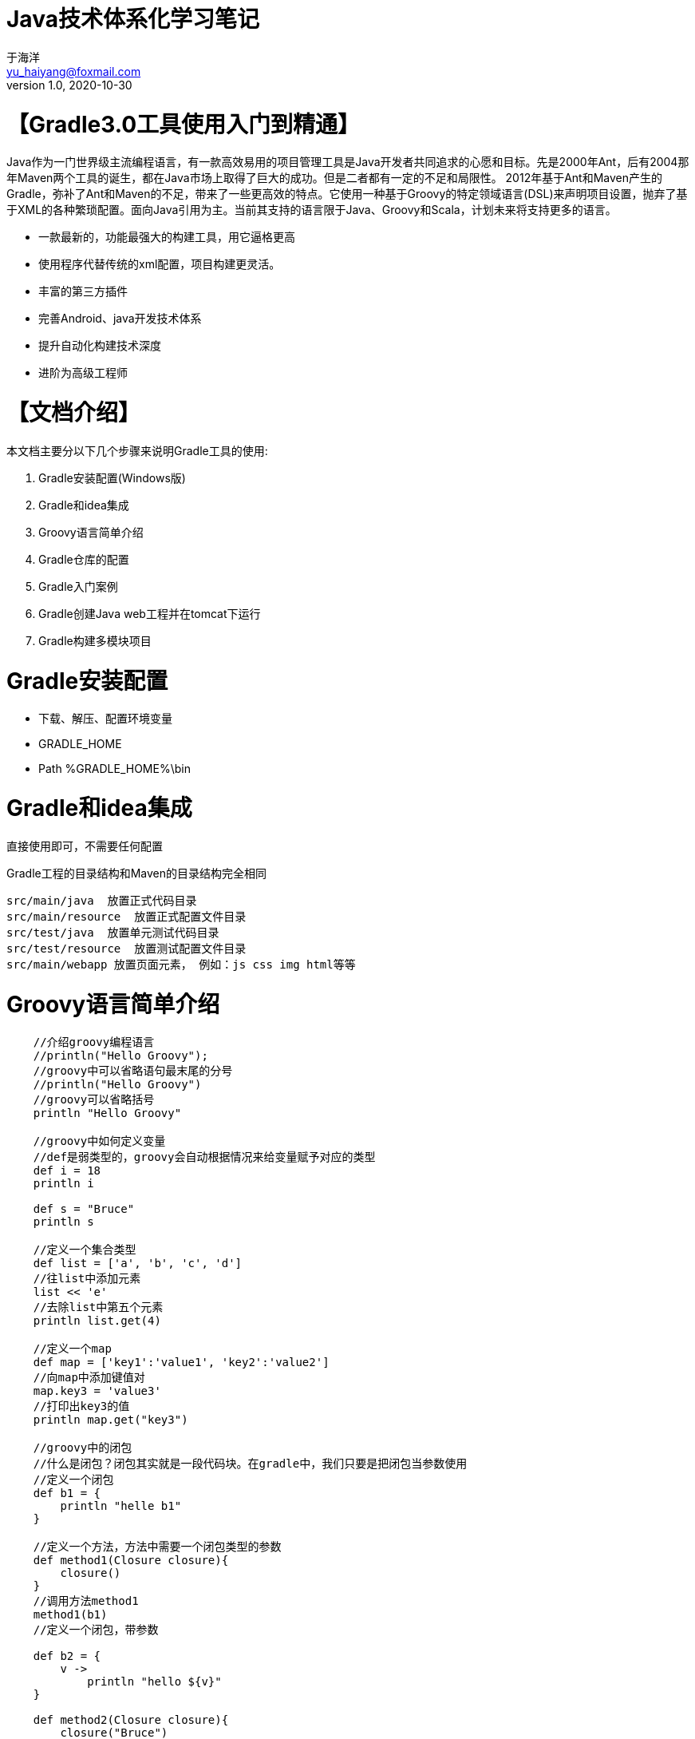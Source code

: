 = Java技术体系化学习笔记
于海洋 <yu_haiyang@foxmail.com>
v1.0, 2020-10-30
:doctype: book

= 【Gradle3.0工具使用入门到精通】

Java作为一门世界级主流编程语言，有一款高效易用的项目管理工具是Java开发者共同追求的心愿和目标。先是2000年Ant，后有2004那年Maven两个工具的诞生，都在Java市场上取得了巨大的成功。但是二者都有一定的不足和局限性。
2012年基于Ant和Maven产生的Gradle，弥补了Ant和Maven的不足，带来了一些更高效的特点。它使用一种基于Groovy的特定领域语言(DSL)来声明项目设置，抛弃了基于XML的各种繁琐配置。面向Java引用为主。当前其支持的语言限于Java、Groovy和Scala，计划未来将支持更多的语言。

- 一款最新的，功能最强大的构建工具，用它逼格更高
- 使用程序代替传统的xml配置，项目构建更灵活。
- 丰富的第三方插件
- 完善Android、java开发技术体系
- 提升自动化构建技术深度
- 进阶为高级工程师

= 【文档介绍】

本文档主要分以下几个步骤来说明Gradle工具的使用:

1. Gradle安装配置(Windows版)
2. Gradle和idea集成
3. Groovy语言简单介绍
4. Gradle仓库的配置
5. Gradle入门案例
6. Gradle创建Java web工程并在tomcat下运行
7. Gradle构建多模块项目

= Gradle安装配置

- 下载、解压、配置环境变量
- GRADLE_HOME
- Path %GRADLE_HOME%\bin

= Gradle和idea集成

直接使用即可，不需要任何配置

Gradle工程的目录结构和Maven的目录结构完全相同

    src/main/java  放置正式代码目录
    src/main/resource  放置正式配置文件目录
    src/test/java  放置单元测试代码目录
    src/test/resource  放置测试配置文件目录
    src/main/webapp 放置页面元素， 例如：js css img html等等

= Groovy语言简单介绍

[source groovy]
----
    //介绍groovy编程语言
    //println("Hello Groovy");
    //groovy中可以省略语句最末尾的分号
    //println("Hello Groovy")
    //groovy可以省略括号
    println "Hello Groovy"

    //groovy中如何定义变量
    //def是弱类型的，groovy会自动根据情况来给变量赋予对应的类型
    def i = 18
    println i

    def s = "Bruce"
    println s

    //定义一个集合类型
    def list = ['a', 'b', 'c', 'd']
    //往list中添加元素
    list << 'e'
    //去除list中第五个元素
    println list.get(4)

    //定义一个map
    def map = ['key1':'value1', 'key2':'value2']
    //向map中添加键值对
    map.key3 = 'value3'
    //打印出key3的值
    println map.get("key3")

    //groovy中的闭包
    //什么是闭包？闭包其实就是一段代码块。在gradle中，我们只要是把闭包当参数使用
    //定义一个闭包
    def b1 = {
        println "helle b1"
    }

    //定义一个方法，方法中需要一个闭包类型的参数
    def method1(Closure closure){
        closure()
    }
    //调用方法method1
    method1(b1)
    //定义一个闭包，带参数

    def b2 = {
        v ->
            println "hello ${v}"
    }

    def method2(Closure closure){
        closure("Bruce")
    }

    method2(b2)


    int x = 10
    println(x.class)
    double y = 3.24
    println(y.class)

    def z = 3.14
    println(z.class)
    b = 4
    println(b.class)
    d = 3.14
    println(d.class)


    // ============常用定义字符串的方式==============
    def name = "Bruce"
    println(name.class)

    // 无格式字符串
    def name_1 = 'a single \'a\' string'
    println(name_1)
    println(name_1.class)

    // 有格式字符串
    def thupleName = '''three
            signle
    string'''
    println(thupleName)
    println(thupleName.class)


    // 双引号可扩展字符串
    def doubleName = "double string"
    println(doubleName)
    println(doubleName.class)

    def sayHello = "HellO: ${name}"
    println(sayHello)
    println(sayHello.class)

    // 可扩展做任意的表达式
    def sum = "The sum of 2 and 3 equals ${2 + 3}"
    println(sum)

    // 不加\第一行会是空行
    def doubleName_2 = """\
    you are
    the best"""
    println(doubleName_2)
    println(doubleName_2.class)

    String echo(String message){
        return message
    }

    // String 和 GString 可以互转
    def result = echo(sum)
    println(result)

    def res = "${echo(sum)}"
    println(res)


    // ============== 字符串的方法==============
    def str = "groovy Hello"
    // 第二个参数不填写默认是空格
    println(str.center(8, 'a'))
    println(str.padLeft(8, 'a')) // padRight同理

    def str2 = 'Hello'

    // 字符串ASCII码比较
    println(str.compareTo(str2))
    println(str > str2)

    // 获取索引位置的值
    println(str.getAt(0))
    println(str[0])
    println(str[-1])
    // 0到3
    println(str[0..3])

    println(str.minus(str2))
    println(str - str2)

    // 字符串翻转
    println(str.reverse())

    // 首字母大写
    println(str.capitalize())

    // 是否是数字类型
    println(str.isNumber())

    // str.toInteger()


    /* ================条件判断和循环============== */
    def s = 1.23
    switch (s){
        case "foo":
            result = 'found foo'
            break
        case 'bar':
            result = 'bar'
            break
        case [1.23, 4, 5, 6, 'inlist']:
            result = 'list' // 列表
            break
        case 12..30:
            result = 'range' // 范围
            break
        case Integer:
            result = 'integer'
            break
        case BigDecimal:
            result = 'big decimal'
            break
        default:
            result = 'default'
    }
    println(result)

    sum = 0
    for (i in 0..9){
        sum += i
    }
    println(sum)

    sum = 0

    // 对list的循环
    for (i in [1,2,3,4,5,6,7,8,9]){
        sum += i
    }
    println(sum)

    // 对map的循环
    for (i in ['lily':1, 'luck':2, 'xm':3]){
        println(i.key)
        sum += i.value
    }
    println(sum)



    /* =======================闭包================== */
    // Groovy中闭包基础
    // 闭包定义：闭包就是一段代码块，使用同方法
    def clouser = {
        println("Hello Groovy")
    }
    // 调用
    //clouser.call()
    // 另一种调用方式
    clouser()

    // 有参数的闭包
    def func = { String name_, int age -> println("Hello ${name_}, My Age is ${age}")}
    func("Bruce", 18)

    // 所有的闭包都有一个it默认参数,当我们指定参数时，这个默认参数就没有了
    def default_ = { println("Hello ${it}")}
    default_("Bruce")

    // 闭包的返回值
    def return_ = { String name_ ->
        return "Hello ${name_}"
    }
    println(return_("Bruce_"))
    // 即使不写return，闭包也会返回一个null值，
    // 只有一个参数调用时，不写参数，也不会报错，默认参数是null

    // Groovy中闭包的使用
    // 与基本类型的结合使用

    int m = 5

    // 求指定number的阶乘
    int fab(int number) {
        int result = 1
        1.upto(number, {num -> result *= num})
        return result
    }

    println(fab(m))
    int fab2(int number) {
        int result = 1
    //    number.downto(1, {num -> result *= num })
        number.downto(1){ num -> result *= num } // 闭包写在括号内或者括号外都是可以的
        return result
    }
    println(fab2(m))

    int cal(int number) {
        int result
        number.times {num -> result += num}
        return result
    }
    println(cal(101))
    // 与String结合使用

    String str_ = "the 2 and 3 is 5"
    // each的遍历, 返回值还是调用者本身
    str_.each {
        String temp -> print(temp.multiply(2))
    }
    println()
    // find查找复合条件的第一个, 闭包的返回值必须是boolean类型
    println(str_.find {
        String s_ -> s_.isNumber()
    })

    def list = str_.findAll{ String s_ -> s_.isNumber()}
    println(list.toListString())

    // 只要包含数字就返回True
    def res_ = str_.any { String s_ -> s_.isNumber()}
    println(res_)
    println(str_.every{ String s_ -> s_.isNumber()})

    // 将调用者的每一个元素执行闭包操作
    def list_ = str.collect { it.toUpperCase()}
    println(list_.toListString())

    // 与数据结构结合使用



    // 与文件等结合使用



    // Groovy中闭包的进阶
    /**闭包的三个重要变量：this、owner、delegate*/
    def scriptClouser = {
        println("scriptClouser this:" + this) // 代表闭包定义处的类
        println("scriptClouser owner:" + owner) //代表闭包定义处的类或者对象
        println("scriptClouser delegate:" + delegate) // 代表任意对象，默认与owner一致
    }

    scriptClouser.call()

    // 定义了一个内部类
    class Person {
        def static classClouser = {
            println("classClouser this:" + this)
            println("classClouser owner:" + owner)
            println("classClouser delegate:" + delegate)
        }

        def static say() {
            def classClouser = {
                println("methodClassClouser this:" + this)
                println("methodClassClouser owner:" + owner)
                println("methodClassClouser delegate:" + delegate)
            }
            classClouser.call()
        }

        def classClouser_ = {
            println("classClouser this:" + this)
            println("classClouser owner:" + owner)
            println("classClouser delegate:" + delegate)
        }

        def say_() {
            def classClouser = {
                println("methodClassClouser this:" + this)
                println("methodClassClouser owner:" + owner)
                println("methodClassClouser delegate:" + delegate)
            }
            classClouser.call()
        }
    }

    Person.classClouser.call()
    Person.say()

    Person p = new Person()
    p.classClouser_.call()
    p.say_()


    // 闭包中定义一个闭包
    def nestClouser = {

        def innerClouser = {
            println("methodClassClouser this:" + this)
            println("methodClassClouser owner:" + owner)
            println("methodClassClouser delegate:" + delegate)
        }
        innerClouser.delegate = p // 修改默认的delegate
        innerClouser.call()
    }
    nestClouser.call()
    /**
     * 1. 大多数情况下this\owner\delegate的值是一样的
     * 2. 在闭包中定义闭包 this与owner、delegate的值不一样
     * 3. 人为修改delegate值后 delegate的值与owner不同
     */

    // 闭包的委托策略
    class Student {
        String name
        def pretty = {"My Name is ${name}"}
        String toString() {
            pretty.call()
        }
    }

    class Teacher {
        String name
    }

    def stu = new Student(name: 'Bruce')
    def tea = new Teacher(name: 'Jack')
    println(stu.toString())
    stu.pretty.delegate = tea
    stu.pretty.resolveStrategy = Closure.DELEGATE_FIRST
    println(stu.toString())

    /**数据结构*/
    // groovy中的list列表
    // def list = new ArrayList() // Java 的定义方式
    def list = [1, 2, 3, 4, 5]  // groovy中定义的list
    println(list.class)
    println(list.size())
    def array = [1, 2, 3, 4, 5] as int[]
    println(array.class)
    int[] array2 = [1, 2, 3, 4, 5]
    println(array2.class)
    // Groovy 中的数组和list的操作都是一样的
    /** 列表的排序*/
    def sortedList = [5, -3, 2, 8, 4, -9]
    // 根据绝对值大小进行排序
    Comparator mc = { a, b -> a == b ? 0 : Math.abs(a) < Math.abs(b) ? -1 : 1 }
    // Java中的排序
    // Collections.sort(sortedList, mc)
    // Groovy中的排序
    //sortedList.sort(mc)
    // 使用闭包传递参数
    sortedList.sort { a, b -> a == b ? 0 : Math.abs(a) < Math.abs(b) ? -1 : 1 }
    println(sortedList)

    // 字符串列表
    def sortStringList = ['abc', 'z', 'Hello', 'groovy', 'java']
    sortStringList.sort { it -> return it.size() }
    println(sortStringList)

    /**列表的查找*/
    def findList = [5, -3, 2, 8, 4, -9]
    int result = findList.find { return it % 2 == 0 }
    println(result)

    def resultList = findList.findAll { return it % 2 != 0 }
    println(resultList.toListString())

    println(findList.any { return it % 2 != 0 })
    println(findList.every { return it % 2 != 0 })

    println(findList.min())
    println(findList.max())

    println(findList.min { return Math.abs(it) })
    println(findList.max { return Math.abs(it) })

    print(findList.count { return it % 2 == 0 })

    /** list的添加元素 */
    list.add(6)
    list.leftShift(7)
    list << 8
    println(list.toListString())
    def plusList = list + 9
    println(plusList.toListString())

    /** list的删除操作 */
    //list.remove(7)
    //list.remove((Object)7)
    //list.removeAt(7)
    //list.removeElement(6)
    list.removeAll{return it % 2 == 0}
    println(list - [6, 7])

    /**map*/

    //def map = new HashMap()

    def colors = [red: 'ff0000', green: '00ff00', blue: '0000ff']
    println(colors.getClass())

    println(colors.get('red'))
    println(colors.getAt('red'))
    println(colors['red'])
    println(colors.red)

    // 添加元素
    colors.yellow = 'ffff00'
    println(colors.toMapString())

    colors.leftShift(orange: 'ff00ff')
    colors.complex = [a: 1, b: 2]
    println(colors.toMapString())

    /**Map操作*/
    def students = [
            1: [number: '0001', name: 'Bob', score: 55, sex: 'male'],
            2: [number: '0002', name: 'Johnny', score: 62, sex: 'female'],
            3: [number: '0003', name: 'Bruce', score: 73, sex: 'female'],
            4: [number: '0004', name: 'Amy', score: 66, sex: 'male'],
    ]

    //遍历
    students.each { def student ->
        println(" this key is ${student.key}, the value is ${student.value}")
    }

    // 带索引的遍历
    students.eachWithIndex { def student, int index ->
        println(" index is ${index}, this key is ${student.key}, the value is ${student.value}")
    }


    students.each { key, value ->
        println(" this key is ${key}, the value is ${value}")
    }

    // 直接遍历key-value
    students.eachWithIndex { key, value, index ->
        println(" index is ${index}, this key is ${key}, the value is ${value}")
    }

    // Map的查找
    def entry = students.find { def student ->
        return student.value.score >= 60
    }
    println(entry)

    def entrys = students.findAll { def student ->
        return student.value['score'] >= 60
    }
    println(entrys)

    def count = students.count { def student ->
        return student.value['score'] >= 60 && student.value.sex == 'male'
    }
    println(count)


    def names = students.findAll { def student ->
        student.value['score'] >= 60
    }.collect { return it.value['name'] }
    println(names.toListString())

    /**分组*/
    def group = students.groupBy { def student ->
        return student.value['score'] >= 60 ? '及格' : '不及格'
    }
    println(group.toMapString())

    /**排序*/
    def sort = students.sort { def student1, def student2 ->
        Number score1 = student1.value['score']
        Number score2 = student2.value['score']
        return score1 == score2 ? 0 : score1 < score2 ? -1 : 1
    }
    println(sort.toMapString())

    /**范围*/

    def range = 1..10

    println(range.class)
    println(range[0])
    println(range.contains(10))
    println(range.from)
    println(range.to)


    /**Range 是list的子类，所有的操作都一样*/

    /*遍历*/
    range.each {
        println(it)
    }

    for (i in range) {
        println(i)
    }

    def getGrade(Number number) {
        def result
        switch (number) {
            case 0..<60:
                result = '不及格'
                break
            case 60..<70:
                result = '及格'
                break
            case 70..<80:
                result = '良好'
                break
            case 80..100:
                result = '优秀'
                break
        }
    }
    def result = getGrade(75)
    println(result)
----

== 领域特定语言DSL

=== DSL介绍

- 全称domain specific language
- 有哪些常见的DSL语言及特点
Matlab/UML/HTML都是DSL的分支
特点：解决特定领域专有的问题【小而精】(系统编程语言解决的是所有的问题【大而全】)
- DSL与通用编程语言的区别
- 核心思想
求专不求全，解决特定问题

== Groovy初探

=== Groovy介绍

- 是一种基于JVM敏捷开发语言
- 结合了Python、Ruby和Smalltalk的许多强大的特性
- groovy可以与Java完美结合，而且可以使用Java所有的库

=== Groovy特性

- 语法上支持动态类型，闭包等新一代语言特性
- 无缝集成所有已经存在的Java类库
- 既支持面向对象编程也支持面向过程编程

=== Groovy优势

- 一种更加敏捷的编程语言
- 入门非常的容易，但功能非常的强大
- 既可以作为编程语言也可以作为脚本语言
- 熟练掌握Java会非常容易掌握Groovy

=== Groovy环境搭建

==== mac/linux环境下，groovy开发环境搭建

- 安装好JDK环境
- 到官网下载好groovySDK，解压到合适的位置
- 配置环境变量

==== Windows

==== Intellij IDEA 开发工具安装及Groovy环境配置


= Gradle基本概念

- Gradle主要是用来构建应用程序的
- Gradle不仅仅是一种构建工具，更是一种编程框架

== Gradle优势

- 灵活性上：可以自行扩展功能
- 粒度性上：通过一些列的Task将源代码资源等生成apk
- 扩展性上：支持插件机制，可以复用已有的插件
- 兼容性上：兼容maven ant等工具

== Gradle执行流程

- initiallzation初始化阶段：解析整个工程中所有Project， 构建所有的Project对应的Project对象
- Configuration配置阶段：解析所有的project对象中的task，构建好所有的task拓扑图(有向无环图)
- Execution执行阶段：执行具体的task机器依赖task

// 生命周期监听
this.beforeEvaluate {} // init之后Config之前
this.afterEvaluate {} //config之后 exec之前
this.gradle.buildFinished {} // exec之后

this.gradle.beforeProject {}  // 等同于beforeEvaluate
this.gradle.afterProject {}  // 等同于afterEvaluate
this.gradle.buildFinished {} // exec之后

this.gradle.addListener()


== Gradle生命周期

以上的三个阶段

== Project 类

=== Project API

this.getAllprojects()
def getProjects() {
println "-------------------"
println "Root Project"
println "-------------------"
this.getAllprojects().eachWithIndex {Project project, int index ->
if(index == 0){
println("Root project':${project.name}'")
} else {
println("+--- project':${project.name}'")
}
}
}
this.getProjects()

this.getSubprojects()
this.getParent()
this.getRootProject()

project('app') { // 子工程的相关设置
}  // 在父工程中做这样的配置，子工程可以删除build.gradle配置

// 配置当前节点工程和其他subproject的所有project
allprojects {
group 'con.yuhaiyang'
version '1.0.0-release'
}
// 不包括当前节点工程，只包括它的subproject
subprojects {Project project ->
if(project.plugins.hasPlugin('com.android.library)){
apply from: '../publishToMaven.gradle'
}
}

=== 属性API,

// 定义扩展属性
ext {
compileSdkVersion = 25
}
android {
compileSdkVersion this.compileSdkVersion
}

// 为所有的子工程扩展属性，但是这种定义方式，还是为每一个子工程定义一遍
// 只不过是gradle自己在内存中定义的
subprojects {
ext {
compileSdkVersion = 25
}
}

// 为了改进以上的缺陷，我们还是把扩展属性定义到根工程中，
ext {
compileSdkVersion = 25
}
// 子工程可以使用getRootProject的方式获取属性
this.rootProject.compileSdkVersion
或者 this.compileSdkVersion // 因为子Project和父Project是继承关系

// 但以上还不是最佳，我们可以将扩展单独定义到一个.gradle文件中，在父工程中引入即可
apply from: this.file('common.gradle)

// 扩展属性的另一种定义方式
// 在gradle.properties中定义, 但是在该文件中只能是key-value形式的
isLoadTest=false

// settings.gradle
if(hasProperty('isLoaderTest') ? isLoadTest.toBoolean(): false){
include 'Test
'
}

=== 文件相关API

- 路径获取相关API

```groovy
// build.gradle
println(getRootDir().absolutePath)
println(getBuildDir().absolutePath)
println(getProjectDir().absolutePath)
```

- 文件操作相关API
// 只支持在根工程中操作，无法拷贝到文件系统中
文件定位

```groovy
//build.gradle
def getContent(String path) {
    try{
        // 相对于当前的project工程查找
        def file = this.file(path)
//        def file = this.files(path)
        return file.text
    }catch (GradleException e){
        println('file not found')
    }
    return null
}
println(getContent('common.gradle'))

```

文件拷贝

```groovy
// app.gradle
copy {
    from file('youdo.jks')
    into getRootProject().getBuildDir()
    exclude {} // 排除不拷贝的文件
    rename {} // 重命名文件
}
// 在实际开发中拷贝jar war apk 等工程文件
// 该方法不仅可以拷贝文件，还可以拷贝文件夹

```

文件树遍历

```groovy
//app.gradle
fileTree('build/outputs/apk/') {FileTree fileTree ->
    fileTree.visit {FileTreeElement element ->
        println('the file name is: ' + element.file.name)
        copy {
            from element.file
            into getRootProject().getBuildDir().path + '/test/'
        }
    }
}
```

=== 其他API

- 依赖相关API

```groovy
// build.gradle
// buildscript方法接收一个闭包，依赖配置的核心部分
buildscript {ScriptHandler scriptHandler ->
//    scriptHandler.repositories {}
    // 配置我们工程的仓库地址
    repositories {RepositoryHandler repositoryHandler ->
        repositoryHandler.jcenter() // android常用的仓库
        repositoryHandler.mavenCenter()
        repositoryHandler.mavenLocal()
        repositoryHandler.ivy {} // ant用的多的仓库，现在基本已经弃用了
        repositoryHandler.maven {
            name 'personal'
            url 'http://lcoalhost:8081/nexus/repositories/'
            credentials {
                username = 'admin'
                password = 'admin123'
            }
        }
    }
    // 配置我们工程的'插件'依赖地址，这里是gradle使用的插件，
    // build.gradle跟工程中的dependencies中配置的是应用程序依赖的文件jar包
    dependencies {
        classpath 'com.android.tools.build:gradle:2.2.2'
        classpath 'com.tencent.tinker-patch-gradle-plugin:1.7.7' //腾讯热修复插件
    }
}

// 为应用程序添加第三方库依赖
dependencies {

}
```

- 外部命令执行

```groovy
// build.grdle
task('apkcopy') {
    doLast{
        // gradle执行阶段去执行
        def sourcePath = thos.buildDir.path + '/output/apk'
        def desationPath = 'Downloads/'
        def command = 'mv -f ${sourcePath} ${desationPath}'
        exec {
            try {
                executable 'bash'
                args '-c', command
                println ('the command is execute success.')
            }catch(GradleException e) {
                println ('the command is execute failed')
            }
        }
    }
}

```

== Task 详解

=== Task定义及配置

```groovy
// app/build.gradle

// 定义一个task
// 直接通过task函数去创建
task helloTask {
    println('I am helloTask.')
} // 等价于 task('helloTask', {println('===')})
// gradle helloTask

// 通过TaskContainer去创建Task
this.tasks.create(name:'helloTask2') {
    println('helloTask2')
}

//以上两种创建方式没有区别，最终都是放在TaskContainer中

task helloTask3(group:'bruce', description:'task study') {
    // 与参数中的配置相同
    // setGroup('bruce')
    // setDescription('task study')
    println('helloTask3')
}

// 以上定义的task都是执行于配置阶段的

```

=== Task执行

```groovy
// 我们可以通过使用doFirst、doLast等方法将task声明在执行阶段
task helloTask4(group:'bruce', description:'task study') {
    println('helloTask3')
    // doFirst或者是doLast都可以配置多个，执行顺序是按照代码顺序执行的
    doFirst {
        println('the task group is:' + group)
    }
    doFirst {
    }
}
// 也可以在外面定义,外部定义的优先级高于内部定义
helloTask4.doFirst {
    println('the task group is:' + description)

}

// 计算build执行时长
def startBuildTime, endBuildTime
// 执行该监听时，task任务都已经被创建好了
this.afterEvaluate {Project project ->
    // 保证要找的task已经完毕
    def preBuildTask = project.tasks.getByName('preBuild')
    preBuildTask.doFirst {
        startBuildTime = System.currentTimeMillis()
        println 'thie start time is:' + startBuildTime
    }

    def buildTask = project.tasks.getByName('build')
    buildTask.doLast {
        endBuildTime = System.currentTimeMillis()
        println "thie start time is: ${endBuildTime - startBuildTime}"

    }
}

```

=== Task依赖和执行顺序

- dependsOn强依赖方式
- 通过Task输入输出指定 (等效dependsOn)
- 通过API指定执行顺序

```groovy
task taskX {
    doLast {
        println ('taskX')
    }
}
task taskY {
    doLast {
        println ('taskY')
    }
}
task taskZ(dependsOn:[taskX, taskY]) {
    // 动态添加task依赖
    dependsOn this.tasks.findAll{task ->
        return task.name.startsWith('lib')
    }
    doLast {
        println ('taskZ')
    }
}

// gradle taskZ
// 也可以使用以下方式
taskZ.dependsOn(taskX, taskY)


// << 等同于doLast
task lib1 << {
    println 'lib1'
}
task lib2 << {
    println 'lib2'
}
task nolib << {
    println 'nolib'
}


//
task handleReleaseFile {
    def srcFile = file('releases.xml')
    def destDir = new File(this.buildDir, 'generated/release/')
    doLast {
        println('开始解析对应的xml文件')
        destDir.mkdir()
        def releases = new XmlParser().parse(srcFile)
        releases.release.each {releaseNode ->
            // 解析每个release节点的内容
            def name = releaseNode.name.text()
            def versionCode = releaseNode.versionCode.text()
            def versionInfo = releaseNode.versionInfo.text()
            // 创建文件并写入节点数据
            def destFile = new File(destDir, "releases-${name}.txt")
            destFile.withWriter {writer ->
                writer.write("${name} -> ${versionCode} -> ${versionInfo}")
            }
        }
    }
}

task handleReleaseFileTest(dependsOn: handleReleaseFile) {
    def dir = fileTree(this.buildDir + 'generated/release/')
    doLast {
        dir.each {
            println('the file name is:' + it)
        }
        println "输出完成..."
    }
}

// Task输入输出
ext {
    versionName = '1.0.0'
    versionCode = '100'
    versionInfo = 'App第一个版本，上线了一些最基础核心的功能'
    destFile = file('releases.xml')
    if(destFile != null && !destFile.exists()) {
        destFile.createNewFile()
    }
}

class VersionMsg {
    String versionCode
    String versionName
    String versionInfo
}

task writeTask {
    // 为Task指定输入
    inputs.property('versionCode', this.versionCode)
    inputs.property('versionName', this.versionName)
    inputs.property('versionInfo', versionInfo)
//    inputs.properties(Map)
    // 为Task指定输出
    outputs.file destFile
    doLast {
        def data = inputs.getProperties()
        File file = outputs.getFiles().getSingleFile()
        // 将map转化为实体对象
        def versionMsg = new VersionMsg(data)
        // 将实体对象转化为xml格式数据
        def sw = new StringWriter()
        def xmlBuilder = new MarkupBuilder(sw)
        if (file.text != null && file.text.size() <= 0) {
            // 文件中没有内容
            xmlBuilder.releases {
                release {
                    versionCode(versionMsg.versionCode)
                    verisonName(versionMsg.versionName)
                    versionInfo(verisonMsg.versionInfo)
                }
                file.withWriter { writer -> writer.append(sw.toString())}
            }
        } else {
            //已有版本信息
            xmlBuilder.release {
                versionCode(versionMsg.versionCode)
                verisonName(versionMsg.versionName)
                versionInfo(verisonMsg.versionInfo)
            }
            // 将生成的xml数据插入到根节点之前
            def lines = file.readLines()
            def lengths = lines.size() - 1
            file.withWriter { writer ->
                lines.eachWithIndex {String line, int index ->
                    if (index != lengths){
                        writer.append(line + "\r\n")
                    }else if (index == lengths){
                        writer.append("\r\n" + sw.toString() + "\r\n")
                        writer.append(lines.get(lengths))
                    }
                }
            }
        }
    }
}

task readTask {
    inputs.file destFile
    doLast {
        def file = inputs.files.singleFile
        println file.text
    }
}

task taskTest {
    dependsOn readTask, writeTask
    doLast {
        println "输入输出任务结束"
    }
}

// 执行顺序的指定
task taskX {
    doLast {
        println ('taskX')
    }
}
task taskY {
    mustRunAfter taskX
    // shouldRunAfter taskX // 几乎不用
    doLast {
        println ('taskY')
    }
}
task taskZ() {
    mustRunAfter taskY
    doLast {
        println ('taskZ')
    }
}

```

=== 挂接到构建生命周期

```groovy
file from:this.rootProject.file('releaseinfo.gradle')

this.project.afterEvaluate {project ->
    def buildTask = project.tasks.getByName("build")
    if (buildTask == null) throw GradleException("the build task is not found")
    buildTask.doLast {
        writeTask.execute()
    }
}
```

== Gradle 其他模块

=== Settings类

```groovy

```

=== SourceSet类

=== Plugin及自定义Plugin

```groovy

```

=== Android插件对gradle的扩展

=== 如何迁移到gradle

= Gradle配置文件介绍

```
    plugins {
        id 'java'
    }

    group 'yuhaiyang'
    version '1.0-SNAPSHOT'

    sourceCompatibility = 1.8

    /*
     * 指定所使用的仓库
     * mavenCentral()表示使用中央仓库，此刻项目中所需要的jar包都会默认从中央仓库下载到本地
     *
     */
    repositories {
        mavenCentral()
    }

    /*
    * gradle工程所有的jar包的坐标都在dependencies属性内放置
    * 每一个jar包的坐标都有三个基本元素
    * group, name, version
    * testCompile 表示该jar包在测试的手起作用，该属性为jar包的作用于
    * 我们在gradle里面添加坐标的时候都要带上jar包的作用域
    */
    dependencies {
        testCompile group: 'junit', name: 'junit', version: '4.12'
        compile group: 'org.springframework', name: 'spring-context', version: '5.1.1.RELEASE'
    }
```

= Gradle仓库的配置

jar包的本地仓库的位置默认是系统用户目录下的.gradle下，目录层级很深，
所以使用我们本地的maven仓库开发gradle项目是很有必要的。

1. 我们在环境变量中添加
GRALDE_USER_HOME    本地maven仓库路径 D:\.m2\repository
2. 在build.gradle文件中修改

```
repositories {
        mavenLocal() /*以上配置表示先从本地maven仓库找依赖，如果没有，再从中央仓库下载。*/
        mavenCentral() /*如果只配置中央仓库，表示直接从中央仓库下载jar包。但是如果指定下载的位置，已经有了，就不会再下载了*/
    }
```

= Gradle入门案例

如maven的开发形式是一模一样的

= Gradle创建Java web工程并在tomcat下运行

与平时的开发使用jetty是相同的

= Gradle构建多模块项目



=============================


= Gradle相关介绍及开发环境搭建

== Gradle相关概念介绍

== Windows/Linux/Mac下开发环境的搭建及工程创建

= Gradle核心语法讲解及实战

== 字符串特殊用法

== Gradle常见数据结构(list/map/range)使用

== Gradle面向对象特性

= Gradle高级用法实战*

== json文件处理及json，model互转

== xml文件读取和生成

== 普通文件的读写

== 网络请求json并转化为实体对象实现

== 文件下载功能实现

= Gradle核心值Project详解及实战

== Project类核心作用

== 核心API讲解

== Gradle生命周期流程

== 版本统一管理脚本编写

== Project类源码解读

= Gradle核心之task详解及实战

== Task定义和使用，Task执行流程

== Task依赖关系与输入输出，Task集成与实现

== Task修改默认构件流程，Task源码阅读

== 综合实战1：自动化生成版本说明xml文档

== 综合实战2：自动化时间工程插件更新功能

= Gradle核心之其他某块详解及实战

== 第三方库依赖管理及gradle如何去处理依赖原理

== 工程初始化核心类Setting类作用及自定义

== 源码管理类SourceSet讲解及实际工作中的妙用

== 相关类的源码解读

= Gradle核心之自定义plugin实战

== 插件类Plugin的定义和如何使用第三方插件

== Gradle如何管理插件的依赖

== 插件类Plugin源码阅读

== 综合实战：将前面实现的自动化脚本封装为插件供他人使用

= Gradle程序修改默认打包流程

== Android、Java工程打包流程

== 将脚本嵌入到Gradle打包流程中实现我们的特定功能

== 打包流程核心Task图解

== 综合实战：将前面编写的脚本嵌入到打包流程中

